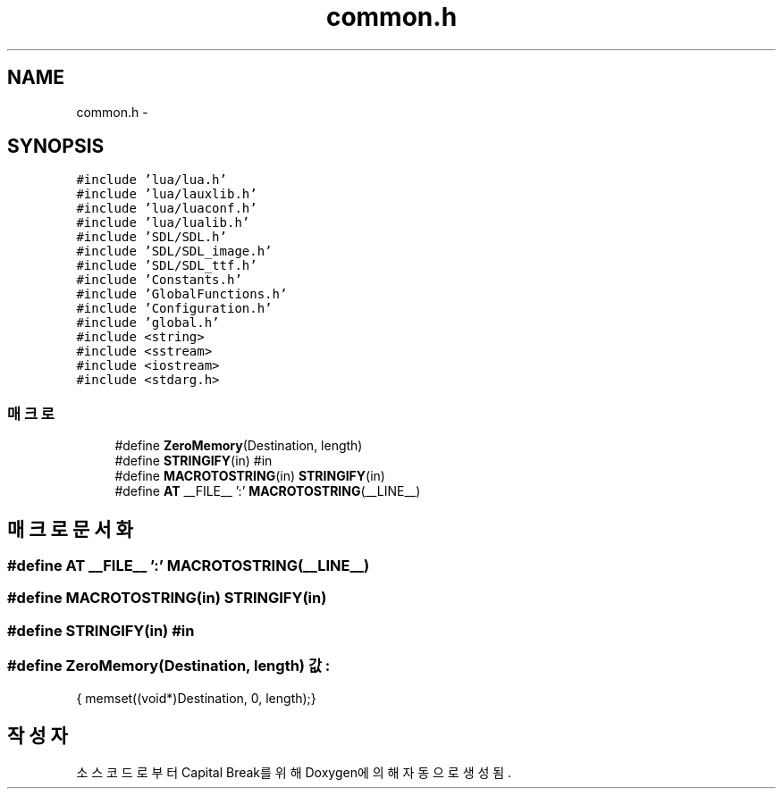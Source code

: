 .TH "common.h" 3 "금 2월 3 2012" "Version test" "Capital Break" \" -*- nroff -*-
.ad l
.nh
.SH NAME
common.h \- 
.SH SYNOPSIS
.br
.PP
\fC#include 'lua/lua\&.h'\fP
.br
\fC#include 'lua/lauxlib\&.h'\fP
.br
\fC#include 'lua/luaconf\&.h'\fP
.br
\fC#include 'lua/lualib\&.h'\fP
.br
\fC#include 'SDL/SDL\&.h'\fP
.br
\fC#include 'SDL/SDL_image\&.h'\fP
.br
\fC#include 'SDL/SDL_ttf\&.h'\fP
.br
\fC#include 'Constants\&.h'\fP
.br
\fC#include 'GlobalFunctions\&.h'\fP
.br
\fC#include 'Configuration\&.h'\fP
.br
\fC#include 'global\&.h'\fP
.br
\fC#include <string>\fP
.br
\fC#include <sstream>\fP
.br
\fC#include <iostream>\fP
.br
\fC#include <stdarg\&.h>\fP
.br

.SS "매크로"

.in +1c
.ti -1c
.RI "#define \fBZeroMemory\fP(Destination, length)"
.br
.ti -1c
.RI "#define \fBSTRINGIFY\fP(in)   #in"
.br
.ti -1c
.RI "#define \fBMACROTOSTRING\fP(in)   \fBSTRINGIFY\fP(in)"
.br
.ti -1c
.RI "#define \fBAT\fP   __FILE__ ':' \fBMACROTOSTRING\fP(__LINE__)"
.br
.in -1c
.SH "매크로 문서화"
.PP 
.SS "#define \fBAT\fP   __FILE__ ':' \fBMACROTOSTRING\fP(__LINE__)"
.SS "#define \fBMACROTOSTRING\fP(in)   \fBSTRINGIFY\fP(in)"
.SS "#define \fBSTRINGIFY\fP(in)   #in"
.SS "#define \fBZeroMemory\fP(Destination, length)"\fB값:\fP
.PP
.nf
{ \
  memset((void*)Destination, 0, length);\
}
.fi
.SH "작성자"
.PP 
소스 코드로부터 Capital Break를 위해 Doxygen에 의해 자동으로 생성됨\&.
